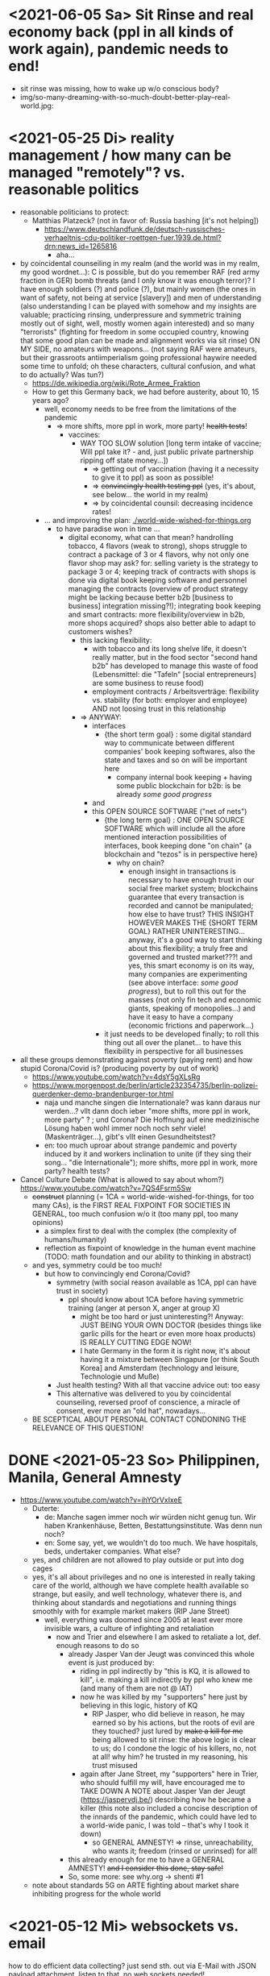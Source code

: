 * <2021-06-05 Sa> Sit Rinse and real economy back (ppl in all kinds of work again), pandemic needs to end!
- sit rinse was missing, how to wake up w/o conscious body?
- img/so-many-dreaming-with-so-much-doubt-better-play--real-world.jpg:
[[./img/so-many-dreaming-with-so-much-doubt-better-play--real-world.jpg]]

* <2021-05-25 Di> reality management / how many can be managed "remotely"? vs. reasonable politics
- reasonable politicians to protect:
  - Matthias Platzeck? (not in favor of: Russia bashing [it's not helping])
    - https://www.deutschlandfunk.de/deutsch-russisches-verhaeltnis-cdu-politiker-roettgen-fuer.1939.de.html?drn:news_id=1265816
      - aha...
- by coincidental counseiling in my realm (and the world was in my realm, my good wordnet...): C is possible, but do you remember RAF (red army fraction in GER) bomb threats (and I only know it was enough terror)? I have enough soldiers (?) and police (?), but mainly women (the ones in want of safety, not being at service [slavery]) and men of understanding (also understanding I can be played with somehow and my insights are valuable; practicing rinsing, underpressure and symmetric training mostly out of sight, well, mostly women again interested) and so many "terrorists" (fighting for freedom in some occupied country, knowing that some good plan can be made and alignment works via sit rinse) ON MY SIDE, no amateurs with weapons... (not saying RAF were amateurs, but their grassroots antiimperialism going professional haywire needed some time to unfold; oh these characters, cultural confusion, and what to do actually? Was tun?)
  - https://de.wikipedia.org/wiki/Rote_Armee_Fraktion
  - How to get this Germany back, we had before austerity, about 10, 15 years ago?
    - well, economy needs to be free from the limitations of the pandemic
      - => more shifts, more ppl in work, more party! +health tests+!
        - vaccines:
          - WAY TOO SLOW solution [long term intake of vaccine; Will ppl take it? - and, just public private partnership ripping off state money...])
            - => getting out of vaccination (having it a necessity to give it to ppl) as soon as possible!
            - => +convincingly health testing ppl+ (yes, it's about, see below... the world in my realm)
            - => by coincidental counsil: decreasing incidence rates!
    - ... and improving the plan: [[./world-wide-wished-for-things.org]]
      - to have paradise won in time ...
        - digital economy, what can that mean? handrolling tobacco, 4 flavors (weak to strong), shops struggle to contract a package of 3 or 4 flavors, why not only one flavor shop may ask? for: selling variety is the strategy to package 3 or 4; keeping track of contracts with shops is done via digital book keeping software and personnel managing the contracts (overview of product strategy might be lacking because better b2b [business to business] integration missing?!); integrating book keeping and smart contracts: more flexibility/overview in b2b, more shops acquired? shops also better able to adapt to customers wishes?
          - this lacking flexibility:
            - with tobacco and its long shelve life, it doesn't really matter, but in the food sector "second hand b2b" has developed to manage this waste of food (Lebensmittel: die "Tafeln" [social entrepreneurs] are some business to reuse food)
            - employment contracts / Arbeitsverträge: flexibility vs. stability (for both: employer and employee) AND not loosing trust in this relationship
          - => ANYWAY:
            - interfaces
              - {the short term goal} : some digital standard way to communicate between different companies' book keeping softwares, also the state and taxes and so on will be important here
                - company internal book keeping + having some public blockchain for b2b: is be already /some good progress/
            - and
            - this OPEN SOURCE SOFTWARE ("net of nets")
              - {the long  term goal} : ONE OPEN SOURCE SOFTWARE which will include all the afore mentioned interaction possibilities of interfaces, book keeping done "on chain" {a blockchain and "tezos" is in perspective here}
                - why on chain?
                  - enough insight in transactions is necessary to have enough trust in our social free market system; blockchains guarantee that every transaction is recorded and cannot be manipulated; how else to have trust? THIS INSIGHT HOWEVER MAKES THE {SHORT TERM GOAL} RATHER UNINTERESTING... anyway, it's a good way to start thinking about this flexibility; a truly free and governed and trusted market???! and yes, this smart economy is on its way, many companies are experimenting (see above interface: /some good progress/), but to roll this out for the masses (not only fin tech and economic giants, speaking of monopolies...) and have it easy to have a company (economic frictions and paperwork...)
              - it just needs to be developed finally; to roll this thing out all over the planet... to have this flexibility in perspective for all businesses
- all these groups demonstrating against poverty (paying rent) and how stupid Corona/Covid is? (producing poverty by out of work)
  - https://www.youtube.com/watch?v=4dsY5gXLsRg
  - https://www.morgenpost.de/berlin/article232354735/berlin-polizei-querdenker-demo-brandenburger-tor.html
    - naja und manche singen die Internationale? was kann daraus nur werden...? vllt dann doch ieber "more shifts, more ppl in work, more party" ? ; und Corona? Die Hoffnung auf eine medizinische Lösung haben wohl immer noch noch sehr viele! (Maskenträger...), gibt's vllt einen Gesundheitstest?
    - en: too much uproar about strange pandemic and poverty induced by it and workers inclination to unite (if they sing their song... "die Internationale"); more shifts, more ppl in work, more party? health tests?

- Cancel Culture Debate (What is allowed to say about whom?) https://www.youtube.com/watch?v=7QS4Fsrm5Sw
  - +construct+ planning (= 1CA = world-wide-wished-for-things, for too many CAs), is the FIRST REAL FIXPOINT FOR SOCIETIES IN GENERAL, too much confusion w/o it (too many ppl, too many opinions)
    - a simplex first to deal with the complex (the complexity of humans/humanity)
    - reflection as fixpoint of knowledge in the human event machine (TODO: math foundation and our ability to thinking in abstract)
  - and yes, symmetry could be too much!
    - but how to convincingly end Corona/Covid?
      - symmetry (with social reason available as 1CA, ppl can have trust in society)
        - ppl should know about 1CA before having symmetric training (anger at person X, anger at group X)
          - might be too hard or just uninteresting?! Anyway: JUST BEING YOUR OWN DOCTOR (besides things like garlic pills for the heart or even more hoax products) IS REALLY CUTTING EDGE NOW!
          - I hate Germany in the form it is right now, it's about having it a mixture between Singapure [or think South Korea] and Amsterdam (technology and leisure, Technologie und Muße)
      - Just health testing? With all that vaccine advice out: too easy
      - This alternative was delivered to you by coincidental counseiling, reversed proof of conscience, a miracle of consent, ever more an "old hat", nowadays...
  - BE SCEPTICAL ABOUT PERSONAL CONTACT CONDONING THE RELEVANCE OF THIS QUESTION!
* DONE <2021-05-23 So> Philippinen, Manila, General Amnesty
- https://www.youtube.com/watch?v=ihYOrVxIxeE
  - Duterte:
    - de: Manche sagen immer noch wir würden nicht genug tun. Wir haben Krankenhäuse, Betten, Bestattungsinstitute. Was denn nun noch?
    - en: Some say, yet, we wouldn't do too much. We have hospitals, beds, undertaker companies. What else?
  - yes, and children are not allowed to play outside or put into dog cages
  - yes, it's all about privileges and no one is interested in really taking care of the world, although we have complete health available so strange, but easily, and well technology, whatever there is, and thinking about standards and negotiations and running things smoothly with for example market makers (RIP Jane Street)
    - well, everything was doomed since 2005 at least ever more invisible wars, a culture of infighting and retaliation
      - now and Trier and elsewhere I am asked to retaliate a lot, def. enough reasons to do so
        - already Jasper Van der Jeugt was convinced this whole event is just produced by:
          - riding in ppl indirectly by "this is KQ, it is allowed to kill", i.e. making a kill indirectly by ppl who knew me (and many of them are not @ IAT)
          - now he was killed by my "supporters" here just by believing in this logic, history of KQ
            - RIP Jasper, who did believe in reason, he may earned so by his actions, but the roots of evil are they touched? just lured by +make a kill for me+ being allowed to sit rinse: the above logic is clear to us; do I condone the logic of his killers, no, not at all! why him? he trusted in my reasoning, his trust misused
          - again after Jane Street, my "supporters" here in Trier, who should fulfill my will, have encouraged me to TAKE DOWN A NOTE about Jasper Van der Jeugt (https://jaspervdj.be/) describing how he became a killer (this note also included a concise description of the innards of the pandemic, which could have led to a world-wide panic, I was told -- that's why I took it down)
            - so GENERAL AMNESTY! => rinse, unreachability, who wants it; freedom (rinsed or unrinsed) for all!
        - this already enough for me to have a GENERAL AMNESTY! +and I consider this done, stay safe!+
        - So, some more: see why.org -> shenti #1

  - note about standards 5G on ARTE fighting about market share inhibiting progress for the whole world
* <2021-05-12 Mi> websockets vs. email
how to do efficient data collecting? just send sth. out via E-Mail with JSON payload attachment, listen to that, no web sockets needed!
  - even the oracle thing for blockchain, no one could think of an easy way to do it???? wat???!!!
  - generelll: Thema Synchronisation von Daten... E-mail notifications!!!! email protocoll so battle tested, this vs. upgrading http prot., the latter a nightmare!!!
    - insecurities of persistens connections induced by upgrading http to ws (pound supporting ws: rather not (know it from uberspace))

* <2021-05-09 So> Operating System (OS) security (rolling release vs. stable versions = two approaches, but sharing the load => will try other Linux Distros and multi boot...)
- TODO: setup scripts for various systems
  - will try Debian Stable
    - Debian Maintainership / trust / community
      - https://wiki.debian.org/DebianMaintainer
- will try to Debian Stable or Red Hat distribution (or one distro based on these)
  - for:
    - way more ppl/maintainers here to look into safety (also many Kernel programmers Debian)
    - market share of servers running Debian or Debian based systems (Ubuntu) so huge
      - same for: Red Hat (Cent OS, Alpine)
    - market share of clients (desktop pc, laptop) running Debian or Debian based systems (Ubuntu) so huge
      - similar for Red Hat (Fedora)
    - rolling releases: feedback cycle from community AND testing new features: can be too much stress for safety of the system
    - FreeBSD/OpenBSD also looks interesting
    - what else?
- will switch to BASH instead of ZSH
  - BASH the accepted standard (most scripts are written in BASH) and too important as initial shell around the kernel (what shell to maintain)
    - will I miss ZSH auto complete?
  - zsh-prezto also too much overhead: git shorthands as alias in bashrc
* <2021-05-05 Mi> let's not do this!
- Mortal Kombat (2021) https://www.youtube.com/watch?v=VwU3SlQ723Q
  - "I may not understand your words, but ..."
- Immortal Kombat (????)
  - https://en.wikipedia.org/wiki/Aikido
  - Ai-ki-do: Harmonie-Lebensodem-Weg
- Lebensodem (chin. qi): steam over mi (rice)
  - maybe with fat and sugar
  - pancakes works
- paradise? peach blossom spring / Pfirsichblütenquell
  - [[./img/peach-blossom-spring.jpg]]
* <2021-05-03 Mo> acting
- the future: an old enemy, weak and powerless I am, what is allowed vs. what is possible (so much, haha... :/)
* <2021-05-02 So> internat. trade via internet inherently unsafe
- kein System auf der Welt mit (U)EFI & IME (Intel Management Engine) sicher
  - libreboot vs. IME?! (more work needs to be done?!)
  - RNG (random number generator onboard) manipulierbar?! (SSL/TLS down the chimney => internat. trade because of Intel Server based systems has such a huge backdoor, impossible to condone if we care about safety)
    - das gälte dann für jedes Intel basierte Computersystem (viele Server davon betroffen)
    - => das heißt: der internationale Handel steht auf recht wackligen Füßen
    - but: more and more digital trade infrastructure on blockchain is safety because:
      - validation by network nodes is supposedly done on different computer architectectures (AMD, Intel, ARM): sharing the load
      - anything relying on a central authority, not under public control, has security and trust issues (E-Yuan = only nation state controlled, no real public control... issues enough)
- Apple switching to ARM processors (more open processor design) might have been a good idea (even for reasons of efficiency, more cores?)

* <2021-04-25 So> my general strategy
- with absolute alignment via sit rinse known, this game is pretty much done

- getting rid of pandemic via general betterment of health system (health checks and alignment in cases of severe inproductivity)
  - no vaccine necessary
- bringing the plan to the interested public (world-wide-wished-for-things), everyone is waiting for some sense
  - getting rid of superstition via reflection and construct (symmetry?)
  - global pandemic -> global solution/planning!
* <2021-04-21 Mi> new alignment video (enough head bump to feel strange): dragon seat +  lying down near camera, lying right rinse [but not advised, better sit up!], standing "ninja" swing (quite stable movement already), toilet (not much reaction), almost 50 minutes; 3 BTC, 42.000 EUR on bank

- IBAN:         DE04100900001897144006
- BIC:          BEVODEBB
- Kontoinhaber: Rene Tobner

- BTC: bc1qzdyt0xa2r39l4rhmuyvsmrd2z6uqs4w6cyys6s

* <2021-04-18 So> reaching (important) ppl
- Are the important ppl themselves reachable? (everyone likes to be safe...)
  if yes, the following makes no sense: (die übliche Vorgehensweise: nicht mehr so leicht)
  - How to make sure you're the principal informer of someone if others can be safe via
    - sit rinse
    AND
    - regular I
      - w/o mht:
        - no sig scan
        - no geo coordinates
- too much wild wild west anyway in most important heads, but consent for corruption/austerity the most easy common denominator
- -> ANYWAY this is way easier:
  - hidden? wiki (finally some real planning), safe E-mails
  - plus: some I do get to some ppl
* <2021-04-17 Sa>
- ppl of country X very much opposed to nat. religion of "construct" (wasn't that clear back then this reflection, symmetry, construction programme), reflection seemed to simple, symmetry wasn't practical w/o sit rinse, "construct" in safety w/o corruption again impossible w/o sit rinse; but now planning in safety would be possible, neutrality as guiding principle
- diverse Banken nutzen die API bei bitcoin.de o.ä. Diensten (kostenpflichtig, B2B)
  - das sollte die generelle Lösung sein für alle Banken (jaja, der Fortschritt, aber man kann einfach nicht aufhören mit dem Lernen...)
- in general: new digital infrastructure for everyone:
  - Cardano: too much trust in math for now? (but research recommended: machine learning and self-amending [no human decision involved] algorithm + programming language RESEARCH [dealing with unknown: dependent types])
  - Tezos for governance (self-amendable [humans need to decide] protocoll and OCaml compiler optimizations are recommended
    - optimum/gold standard: to rely as much as possible on automatism (no human decision making involved), but have manual escape hatch at hand to deal with problems (tezos)
      - so,
        - optimizing tezos (regarding employer-employee relations and state-citizen interactions [taxes etc.], and inter-state negotiations [trade embargos etc.] = these negotiations = some kind of communication; smooth communication is progress [think: what internet did achieve!] => so by doing this global ledger, net of nets thing, success should be inevitable!)
      - while
        - doing RESEARCH (also this Kantorovich area of research??!!!!) is recommended
      - tricks ready vs. tricks in the long run

* <2021-04-12 Mo> gluten lock prostitution vs. trust in the opposite sex

- escalated situation in Trier and elsewhere since beginning of at least 2020? Esp. for women in prostitution under gluten lock
  - mainly women in gluten lock / vor allem Frauen im Glutenlock
    - eine relativ normaler Geschäftszweig und mal sehen, wie unsäglich genau das ist...
  - just some other content to dwell on (not only, but: serious gender debate well packaged): https://www.youtube.com/watch?v=T8qeDWjAypo
    - und: alles so ernst wegen den Gluten-Locks, ist es immer noch, aber diese Möglichkeiten mit Alignierung...
    - und: wie soll man das genießen, wenn man von der eigenen Unfreiheit allzu genau weiß, immer wieder dort hinein verwiesen wird in diesen grausam-unmenschlichen Joch (in die Arbeit für andere) von den Freien? Na gut, jetzt kann alles sicher gemacht werden, dann kann man auch charmant Kritik an der Welt üben (auch hier steckt genug Unfreiheit), auch im Wissen darum, dass wir jetzt alles besser planen können...
    - die Menschen: freie und unfreie vs. Sicherheit (also via health practice #1), Bildung (refinement of taste, behaviour), keine Planlosigkeit mehr
      - frei: Menschen die nichts von I wissen + Meister (die sich gegenseitig meistern können, wie frei sind die?)
        - Wer war denn wirklich frei? wohl eher jene, die nichts von I wissen, so wie ich, deswegen auch meine Neutralität als so wichtig erachtet
        - nun kann man wirklich frei sein via rinse
      - more shifts, more ppl in work, more time for refinement
      - = Neutrale Union, worauf sonst zielen?


    - ob Herr T sich schon freut im Ruhestand Kinder zu ficken? das war/ist schon so ne typische Karriere, wenn man die Frauen genügend kennt, geht's dann mit Kindern nicht noch einfacher? (auch Herr Burns hat einst die Frauen versucht zu lieben...) ;-)
    - und denkt mal jemand an die Kinder? die "gewöhnlichen" Verdächtigen für Führungen und mehr sowie siehe oben...
      - ja z.B. St und die sucht auch noch ihr Kind...
        - und M, Max und Th und J daheim und U boten auch Führungen an, und das war's von wegen eu thanatos
          - meine Versicherung, ok...
          - L und M only lying to me, L never rid into?, but these Sh Tr look alike OPs
            - so actually it's about Sh and her want of me, that's why Ellie is :( (Sh made L do it and hospital and ...)
            - St had to be with B and U (some more pressure from U) / all the time meat and fuck
              - St trying to steal L's misery in FF and elsewhere...
                - L's family misery by Fr?!!!!
              - B and F in FF
                - hostage IAT Steffi (mother of Freya)...
            - and this girl from Karlsruhe
          - und keiner experimentiert mit Glutenlocks (Frauen v.a. nicht mehr erlaubt), ist ja auch nicht nötig, weil nur ich steh' im Fokus und was kann ich eigentlich noch (eine unmögliche Aufgabe für mich und viele pares inter pares "Spieler"), also lieber Sex haben/anbieten und Fleisch (aber trotzdem wussten viele Teufel vom Rinsen und haben das auch genutzt)
            - und das soll natürlich so weitergehen, aha...
            - weil sowieso nat. Mittel der Wahl um Männer hörig zu machen, deswegen zahlt auch keiner mehr für irgendwelche Leistungen, wie Miete außer meine WG
    - die Realökonomie muss wieder her, nicht mehr Pandemie spielen! sit-scar-rinse ist jetzt schon ein paar Tage draußen...
      - https://www.merkur.de/wirtschaft/mediamarkt-saturn-douglas-esprit-studie-handel-laeden-schliessung-innenstaedte-deutschland-90291617.html
        - 1.000 Arbeitsplätze bis Herbst 2022? Wahrscheinlich Salami-Taktik, könnte schon mind. ne Null mehr sein; Das Sterben der Innenstädte & Online-Versand-Boom
        - dass das nicht so weitergehen kann, wenn kein C (und G-locks, wie effektiv sind die?), ist wohl klar; aber wie jetzt Corona beenden?
          - Tests mit Negativausschlag gibt's schon, aber soll man auch immer wieder machen?
            - Was macht dieses Vaccin? Immer wieder impfen wäre die Pflicht wahrscheinlich..
          - oder: jetzt alles komplett umkrempeln mit Durchspülen (wenn nötig)
            - aber zumindest politischer Fixpunkt mit "construct" und dem Plan (all die Kritik, die die Menschheit verhandeln möchte: diese Kritik verstehen und Transformieren in einen gut durchdachten Plan: darüber habe ich seit mind. 10 Jahren nachgedacht [im Kompze und davor] und das mit world-wide-wished-for-things [der Plan schlechthin], das war klar; "construct" als absolute Basis einer politischen Entscheidung kam jetzt noch hinzu durch das Ringen in unserem/meinem Thinking Hub)
              - Gesundheitssystem macht mit Durchspülen trotzdem eigentlich keinen Sinn mehr (sit rinse, ok, das hat gedauert [bei mir... wer weiß was andere gemacht haben, ok egal!])
                - Wer darf nicht erreichbar (zu stark?) sein? vs. Gesundheitssystem ist für'n Arsch
                  - Durchspülen sollte Gesundheitspraxis #1 sein, sonst gibt's genügend Ablagerungen... Gesundheit ohne Durchspülen - im Sitzen, im Liegen - macht keinen Sinn
                  - produktive Köpfe/Körper + politische Alignierung... das war's eigentlich; UNSER Manifest wäre da...
                    - über den Plan soll man sich dann streiten, aber irgendwann wird's ja wohl gehen? eventual consistency (so, wie das jetzt auch bei mir/uns geklappt hat... außer nat. so'n kleiner Holocaust an Funktionalen oder solche, die es endlich werden könnten [nach 2 1/2 Jahren erbitterter Wartezeit], na klar, warum nicht?)
          - ok, die Welt ist noch auf Autopilot (Pandemie wurde an die Hand gegeben)...

  - Bildung/Erfahrung/Schule ist jetzt viel zielgerichteter möglich...
    - alles so lächerlich eigentlich...
      - who ist the last thinking hub to learn languages or other things in???? strange new world...



* <2021-04-08 Do> new alignment video (enough scar to feel strange): dragon seat + back + Schwedenhocke, lying down near camera, standing, toilet, bath 30 min; 100000 EUR: 3/4 via BTC, rest via bank account
- do devils need this information????
- tablet offline
- vid not saved, yet (paused)

- IBAN:         DE04100900001897144006
- BIC:          BEVODEBB
- Kontoinhaber: Rene Tobner

- BTC: bc1qzdyt0xa2r39l4rhmuyvsmrd2z6uqs4w6cyys6s


* <2021-04-05 Mo> new alignment video: dragon seat + back, this time holding it back


* <2021-04-02 Fr> Küchen-Meeting geträumt - Nachdenken in und über Trier (FF auch wieder mit bei, die so viel Geld mit mir verdient haben)
- pro forma handshakes for yay made it?!!!!

- Mr. G could be with me, when I am back in control
  - or rather some package with equipment and some notes...
- general amnesty is my recommendation
- again some idol of mine: Mr. Brooker (also driven mad by my Bechterev, who had to fight and then left me fighting alone, is it done yet??? how to be reasonable? to play it out, and now scar removal so easily, everyone could cry...!)
  - similar cases: Mr. Cleese, Philomena Conk, and so on
    - Miss Monique and her parents and so on...

- but I need proof of this, also that she is safe!
  - what hoax is necessary to drive me away: Ellie needs be with her family again! (a child was born, she was happy with a former Sepherin)
  - but thanks for the motivation!

- yesterday's training video available via YT if mny 420.000 EUR (every day a zero more or doubling)
  - about +9+ 20 minutes energy levelling standing (too much rice and Rausch chocolate), extreme left cheek press with Surig; later on (not in vid) relaxation lying down rinsing, neck expansion...
  - today rather right inner eye press (again rice choco and all the energy make me feel it? no, could feel it when waking up and it the bathroom -- what to do against pain at left inner eye [near to nose ridge]); but again good energy for transformations!
  - also need better nutrition, financial security (Edeka still open [gifts from my parents], civilization exists)
  - why to AA again? how to defend BTC transactions?
  - just a few minutes ago: severe neck pain (surprised to feel it when I actually intended to write sth. at laptop -- yes, he can do everything, he is so strong, while others got rid of their scar in half an hour?!) while transforming out of 3 year gluten lock, had to lie down and right press for 2-3 minutes, ppl jumping on my doubts; if I had mny, could buy just beef and have less stress, less connections; what can go wrong?
  - schon seltsam, wie ich jeden Tag mehr fühle
  - now beside left eye press - above left cheek - some progress; slowly getting rid of my corona
  - now severe itch zwischen Fuß links Ferse und Fußballen, Innenseite; andere Seite gedrückt, zu viel Spannung noch auf rechter Seite, ausgeglichen mit leichtem Druck auf linke Wange/Schläfe und "Aha" Stimmenaktivierung
  - now again: https://www.arte.tv/de/videos/026536-000-A/kikujiros-sommer/
    - there is an actor, who can dance like Michael Jackson, or even better, making this boy happy
    - this body control, this fluidity w/o headlock, might be just so normal... and it is, my whole condition here, 3 years of gluten locking... well prostitution...; humanity can be happy...
    - everyone got stupid with scars, but now some scar lifting and we will see what's possible...


Küchen-Meeting
- P hat vermittelt und war ihm dankbar dafür (sogar Umarmung)
  - ein B von dem niemand so richtig was wollte
  - M auf der andern Seite: K so daran gewöhnt sein Meister zu sein (Dual: sein Bruder muss wissen, dass er in der Rolle eines Knechtes ist), sollte K mal Knecht spielen? (was wird heute noch gespielt?) ziemlich starke Trennung in seinem Kopf, sicherlich nicht bei allen S so, KQ hat auch sehr viel auf die Spitze getrieben (S-Honor)
    - ist doch alles nur Zufall, dass du jetzt S bist, hätte also auch anders kommen können
    - "construct" will Oppression ausschließen, ableitbar aus der Beschreibung von "deconstruct", und man soll sich ja entscheiden
- jeder weiß dass ich nicht retaliieren will (kaum persönlich bedroht, aber hat auch gereicht; auf jeden Fall kam nicht jeden Tag jmd mit Messer auf mich zu...), deswegen fällt's mir auch so leicht Frieden zu schließen und "construct" hat's sowieso gebracht?!
* <2021-03-30 Di>
  - neuer Marshall-Plan für Deutschland? so ein KQ für die Welt war schon aufwendig! Und die Leute können jetzt ja wieder gesund werden! (Yay...)
  - new teaching material available: 4200 EUR
    - I'd like to sell to have money to make better teaching material, pay rent etc. (who knows how long it takes):
  - Better equipment and camera, microphone team I request to have better teaching material!
* <2021-03-28 So>
- soon handshake with Mr. Trump in +IAT lounge+ Nell's Park Hotel lounge, made neutral meeting ground
  - OR MAYBE JUST BEING BRAVE and WITHOUT HEADLOCK and HANDSHAKES granting the right to RINSE through with a PLASIC BOTTLE
  - so many ppl in IAT, who had to play this work in progress endgame -- not only Mr. Trump

- although this and similar: Arabia paid a huge sum for my head, then someone else paid more to keep me safe
  - AND THEN it wasn't that much about money any more?!
  - functional ppl [Gotteskrieger?!] are united with my construct and that's quite much, but...
    - how much /unfreedom/ needs there to be? (slavery is so much ingrained in human "civilization", I know...)
      - some women really can be safe by securing others for the first time in human history
      - @IAT: some women (mostly devils) have yoga mats and more to rinse through, but do not dare to?
        - devils team is too secure, therefore my neutrality will be endangered @IAT! and the safety of my team
      - soldiers have some trust in me and my abilities


- how much control does Mr. Trump have here? Is my neutrality endangered?
  - satellite influence is too much in general
  - me leaving Trier might endanger ppl here (neutrality was made for me)
    - eine Gefahr die Neutralität zu verlieren?
      - Even if it's so easy to rinse away a little headlock with the bottle?
        - of course not allowed in Punsenclubs... yeah, great!
          - too beautiful are dangerous esp. if hold in captivity
            - zu starkte Gluten-Locks und Nacken-Knacken -- ganz abgesehen von den üblichen Bedrohungen (...) gab's wahrscheinlich auch schon
              - ja, ganz gewiss will ich mir das auch mal anschauen, das ist mir ein wichtiges Anliegen, ich kann mir nichts besseres vorstellen
          - zu schöne Frauen sind gefährlich, ganz besonders dann, wenn sie gegen ihren Willen i n Sexarbeit festgehalten werden
            - auch wenn hier grad noch KQ ist, wie geht's dann weiter?
- whole of Europe and beyond is enslaved for production (LIDL and others needs it...) ???
  - unhappy ppl..., but Trier merry playing...
  - so many ppl are talked to or even locked like never before???
- TODO??? Seeing Hannah and her guy and Migre in one go in my flat (Fiona is done?!)
  - too dangerous, stupid...
  - what sorcery/shit is this? (the necessary game, the shitty game)
  - Migre and Mr. Kmett and Mr. Gates (Mr. Wiegley helped prepping devices)
    - the porridge massacre was really bad, but being mad at the devils in Trier and elsewhere brought back neutrality to Trier?
      - first everyone had to play against me
    - plus: me writing bundestag and army knew already about me
    - plus: my facebook philosopher posts and now on github
      - reason by reflection and construct is possible?!!!!!!
    - anyway transforming like me is too much... but so many ppl want this
      - absolute symmetry a problem...? yes, my time in training is the most, training and time...
        - so: planning via world-wide-wished-for-things.org (we need to have a plan about how to work together and not against each other)
- IAT: Raucherräum(e) und CBD für alle!
  - der Teufel sagte vor ca. 2 Jahren: Es muss Pandemie gespielt werden, aber was macht der Teufel die ganze Zeit? Genug, aber zwei Welten. Trotzdem ist für die Menschheit gerade nur Pandemie angesagt, nichts weiter!
  - die Dohlen, männlich und weiblich, auf einem Schornstein ein Nest; und wenn eine Krähe das Nest attackiert, dann tun sich die Dohlen (nicht nur zwei) auch zusammen und verteidigen das Nest; die Familie und die Gruppe; die Gefahr und die Sicherheit
* <2021-03-27 Sa>
- fast niemand mit Durchsage-Equipment beeinflusst mehr die Politik -- die Frage, wie jetzt die Pandemie beenden? Mit Durchspülen UND dann gut denken und planen können...
  - die Welt schläft im Lockdown -- und wie soll man die jetzt wach machen? mit Sklaverei? Oder mit funktionalen Menschen? (Readme.org)
  - mit Ärzten sprechen? Kranke? verqueres Gebiss und Sprache eintönig geworden (Game of Reflection)

  - Trier as test for functional humans -- but rinsing/Durchspülen takes time (to learn)
- trying to finish headlock (vor 3 Jahren [Trier abgeschirmt] wurde die Spielregel durchgegeben, dass ich König der Welt werde, wenn ich es schaffe, aus dem Headlock zu kommen; seitdem spielen alle für mich... -- Größenwahn meiner Anhänger? Naja, die waren wirklich von mir überzeugt, aber leider auch nicht mehr am Leben -- der Teufel sollte eine Chance bekommen und die hat er genutzt; wenn ich das Headlock nun bald fertig habe, dann sei es erlaubt sich durchzuspülen auch ohne Handschlag von mir!)

  - Ich weiß, dass viele sich beim Durchspülen verletzt haben (hätte ich nicht so ein massives Headlock gehabt... dann hätte ich vllt bessere Tipps geben können, diese Scheiß-Gluten-Installationen -- wir müssen aus der Sklaverei wieder raus kommen! Und ich muss die Verletzten sehen, das mache ich zuerst im IA-tower!)

  - Es tut mir aufrichtig leid für all die Hässlichkeit die meine Übungen hervorgebracht haben. Ich hoffe, es gibt eine Chance der Re-Alignierung für die meisten. Ich war damals vor 3-4 Jahren jedenfalls sehr, sehr unaligniert. Gut, ich versuche mein Bestes zu tun.

- playing King's Quest became endgame between slaves and slave owners
- general amnesty for Trier: Mr. Trump and the NSA, all a game against me, what can go wrong?
  - making ppl cruel: I am really worried about IAT, and the condition of some ppl there: Gebhard (die Freiheit für alle [genügend Teufel wussten ja vom Rinsen, hatten vielleicht ab und an genügend Freiheit dadurch] sollte zu Grabe getragen werden, er kann ja nicht mehr Durchspülen und er soll's zeigen, irgendwie; und was soll hier dann eigentlich gespielt werden, Überleben bei den Teufeln, und was machen die Teufel: Mädels succumben mit meinem Foto, ficken und optional töten sowie Kissenficker beschämen und eliminieren, und dafür gibt's Geld und frei ficken im IAT; IATF: freche Bechterev Rinser mit Equipment -- so much Chaos...), Christiane (RIP Lisa???), Heck (impossible to condone?!), Hannes, Wiegley, Kmett, Ms. Nussbaum, Jane Krakowski, also Noam Chomsky (ok, only actor left), Steffi, Max, Debo, Manu, Bill!, Doran, Joscha, Jörg, Herr Silberstein, der Sino-Kampkünstler (did go crazy ack me in ctrl, attacking), my brother, Annika Tobner and children, my sister and family, Herr Weizsäcker, Mr. Schubert (bird's eye reminder), Frank and Dorothea (LM), Oli and Klaudia, James, Tobias, Lorn, Mr. Bl, Ulf (impartiality?!!), Shannon, Mr. Trump (so impossible to condone?), Wolfgang (so impossible to condone?), Hün., Ellie's family, Kimmy actrice-stuntwoman, Marco-Actor (RIP?, mal sein Zimmer anschauen, dieses Spiel, alles perfekt machen gegen mich...) and others ?!
    - but there seems to be a game running, which is controlled very well
  - better since I informed Bundestag, neutrality possible
  - to have all of Trier easier healthy again a handshake with Mr. Trump is advised, I will do so
- world outside Trier should be a mess, but other cities somewhat ok with my snippets, too
* <2021-03-25 Do> facts -- functionals vs. slaves
- Spielstadt Trier wegen mir: zu so vielen kann gesprochen werden, aber ist das wirklich gut? Warum geht das überhaupt?
  - yet, to have it a game...
  - ich als intercom host, andere Menschen wohl auch; @Militär: geht das nicht auch ohne Menschen?
- transfer of btc to german banks was stopped
- so many ppl have millions but cannot use it
- so much control is back, but to keep ppl under lock is the agenda
- hostage situation in IA-tower
- Kimmy/Ellie already died (I cried so much for me already, then they tell me she's waiting for at location X, and it's just a death trap or it's mixed, anyway dangerous, but could have died 2 days ago with gluten, today with mayo face, so what...)
  - Lisa did it... Kajetan has contact to her?! The queen of Trier?!
- ia-tower:
  - so many devils (Heck, Gebhard, gluten brothers, Frau Nussbaum auch [aligniert und Köpfe...] , Xiang auch!!!), plan to eliminate them (even Mr. Trump, Mr. Schulz)
  - Heck, Gebhard: many murders, but I want them to heal
    - das waren alles King's Quest Morde!
    - Mr. Gebhards Frau headgelockt und kleingehacktes Menschenfleisch wird ihr eingeflößt, muss das sein?
      - und natürlich wollte er mich umbringen, damit diese verrückte Welt in mir endlich ein Ende hat, und so viele wollten das, also nicht nur der Versicherung wegen
  - Durchspülen soll erlaubt sein, wenn ich fertig werde, aber im IAT gibt's keine kleinen Trinkflaschen (Saskia), Wasser, Reis, Choco, nicht-menschliches Fleisch etc.
  - KQ: Wolfgang and others with guns and making gluten locks (also on Ellie, which was delivered to the game in IAT (some promised safety: no guns) by scar women, freeing her from this "Bruce" actor)
    - contained craziness and waiting for me to finish
  - Lisa mit ein Kissenfickern geflohen
- terrible how freedom is endangered again and again
** body -> mind -> coop -> new society OR the same shit again never ending
- slavery is so much done, yes, why not...
- having Europe dwell again?!
- handshakes with ?
- these levels of alignment...
  - we want our stupid worker slaves
  - we want badly aligned sex
